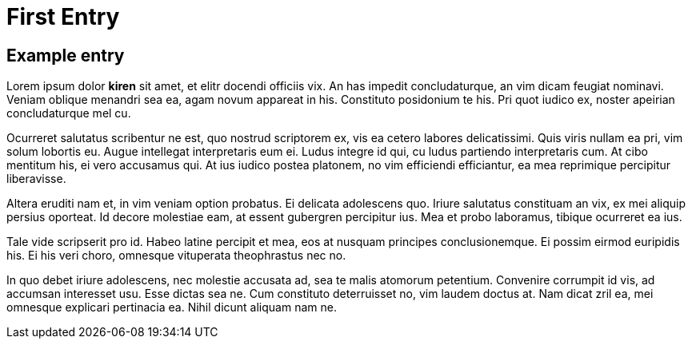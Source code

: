 = First Entry
:showtitle:
:page-navtitle: First Entry
:page-excerpt: Excerpt goes here.
:page-root: ../../../

== Example entry

Lorem ipsum dolor **kiren** sit amet, et elitr docendi officiis vix. An has impedit concludaturque, an vim dicam feugiat nominavi. Veniam oblique menandri sea ea, agam novum appareat in his. Constituto posidonium te his. Pri quot iudico ex, noster apeirian concludaturque mel cu.

Ocurreret salutatus scribentur ne est, quo nostrud scriptorem ex, vis ea cetero labores delicatissimi. Quis viris nullam ea pri, vim solum lobortis eu. Augue intellegat interpretaris eum ei. Ludus integre id qui, cu ludus partiendo interpretaris cum. At cibo mentitum his, ei vero accusamus qui. At ius iudico postea platonem, no vim efficiendi efficiantur, ea mea reprimique percipitur liberavisse.

Altera eruditi nam et, in vim veniam option probatus. Ei delicata adolescens quo. Iriure salutatus constituam an vix, ex mei aliquip persius oporteat. Id decore molestiae eam, at essent gubergren percipitur ius. Mea et probo laboramus, tibique ocurreret ea ius.

Tale vide scripserit pro id. Habeo latine percipit et mea, eos at nusquam principes conclusionemque. Ei possim eirmod euripidis his. Ei his veri choro, omnesque vituperata theophrastus nec no.

In quo debet iriure adolescens, nec molestie accusata ad, sea te malis atomorum petentium. Convenire corrumpit id vis, ad accumsan interesset usu. Esse dictas sea ne. Cum constituto deterruisset no, vim laudem doctus at. Nam dicat zril ea, mei omnesque explicari pertinacia ea. Nihil dicunt aliquam nam ne.
